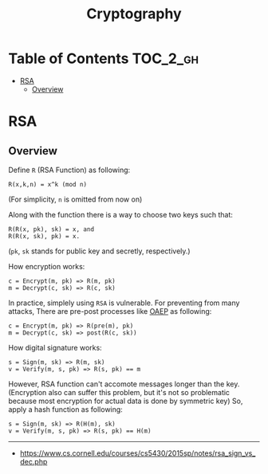 #+TITLE: Cryptography

* Table of Contents :TOC_2_gh:
- [[#rsa][RSA]]
  - [[#overview][Overview]]

* RSA
** Overview
Define ~R~ (RSA Function) as following:
#+BEGIN_EXAMPLE
  R(x,k,n) = x^k (mod n) 
#+END_EXAMPLE
(For simplicity, ~n~ is omitted from now on)

Along with the function there is a way to choose two keys such that:
#+BEGIN_EXAMPLE
  R(R(x, pk), sk) = x, and
  R(R(x, sk), pk) = x.
#+END_EXAMPLE 
(~pk~, ~sk~ stands for public key and secretly, respectively.)

How encryption works:
#+BEGIN_EXAMPLE
  c = Encrypt(m, pk) => R(m, pk)
  m = Decrypt(c, sk) => R(c, sk)
#+END_EXAMPLE

In practice, simplely using ~RSA~ is vulnerable.
For preventing from many attacks, There are pre-post processes like [[https://en.wikipedia.org/wiki/Optimal_asymmetric_encryption_padding][OAEP]] as following:
#+BEGIN_EXAMPLE
  c = Encrypt(m, pk) => R(pre(m), pk)
  m = Decrypt(c, sk) => post(R(c, sk))
#+END_EXAMPLE

How digital signature works:
#+BEGIN_EXAMPLE
  s = Sign(m, sk) => R(m, sk)
  v = Verify(m, s, pk) => R(s, pk) == m
#+END_EXAMPLE

However, RSA function can't accomote messages longer than the key.
(Encryption also can suffer this problem, but it's not so problematic because most encryption for actual data is done by symmetric key)
So, apply a hash function as following:
#+BEGIN_EXAMPLE
  s = Sign(m, sk) => R(H(m), sk) 
  v = Verify(m, s, pk) => R(s, pk) == H(m)
#+END_EXAMPLE

-----
- https://www.cs.cornell.edu/courses/cs5430/2015sp/notes/rsa_sign_vs_dec.php
